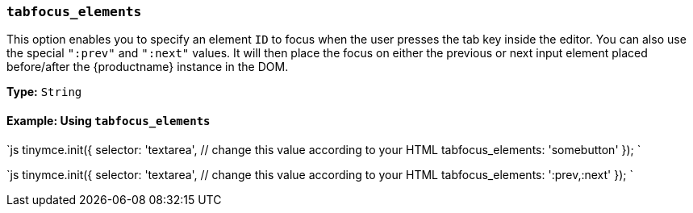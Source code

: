 === `tabfocus_elements`

This option enables you to specify an element `ID` to focus when the user presses the tab key inside the editor. You can also use the special `":prev"` and `":next"` values. It will then place the focus on either the previous or next input element placed before/after the {productname} instance in the DOM.

*Type:* `String`

==== Example: Using `tabfocus_elements`

`js
// Move focus to specific element
tinymce.init({
  selector: 'textarea',  // change this value according to your HTML
  tabfocus_elements: 'somebutton'
});
`

`js
// Move focus to next element in DOM
tinymce.init({
  selector: 'textarea',  // change this value according to your HTML
  tabfocus_elements: ':prev,:next'
});
`
